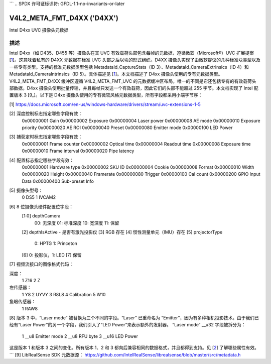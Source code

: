 ```
.. SPDX 许可证标识符: GFDL-1.1-no-invariants-or-later

.. _v4l2-meta-fmt-d4xx:

******************************************************
V4L2_META_FMT_D4XX ('D4XX')
******************************************************

Intel D4xx UVC 摄像头元数据

描述
====

Intel D4xx（如 D435、D455 等）摄像头在其 UVC 有效载荷头部包含每帧的元数据，遵循微软（Microsoft®）UVC 扩展提案 [1_]。这意味着私有的 D4XX 元数据在标准 UVC 头部之后以块的形式组织。D4XX 摄像头实现了由微软提议的几种标准块类型以及一些专有类型。支持的标准元数据类型包括 MetadataId_CaptureStats（ID 3）、MetadataId_CameraExtrinsics（ID 4）和 MetadataId_CameraIntrinsics（ID 5）。具体描述见 [1_]。本文档描述了 D4xx 摄像头使用的专有元数据类型。V4L2_META_FMT_D4XX 缓冲区遵循 V4L2_META_FMT_UVC 的元数据缓冲区布局，唯一的不同是它还包括专有的有效载荷头部数据。D4xx 摄像头使用批量传输，并且每帧只发送一个有效载荷，因此它们的头部不能超过 255 字节。本文档实现了 Intel 配置版本 3 [9_]。以下是 D4xx 摄像头使用的专有微软风格元数据类型，所有字段都采用小端字节序：

.. tabularcolumns:: |p{5.0cm}|p{12.5cm}|

.. flat-table:: D4xx 元数据
    :widths: 1 2
    :header-rows: 1
    :stub-columns: 0

    * - **字段**
      - **描述**
    * - :cspan:`1` *深度控制*
    * - __u32 ID
      - 0x80000000
    * - __u32 Size
      - 字节数量，包括 ID（所有协议版本：60）
    * - __u32 Version
      - 此结构的版本号。本文档覆盖了版本 1、2 和 3。当添加新字段时，版本号会递增。
    * - __u32 Flags
      - 标志位掩码：见 [2_] 下面
    * - __u32 Gain
      - 增益值，内部单位，与 V4L2_CID_GAIN 控制相同，用于捕获帧
    * - __u32 Exposure
      - 曝光时间（微秒），用于捕获帧
    * - __u32 Laser power
      - 激光 LED 功率，范围 0-360，用于深度测量
    * - __u32 AE mode
      - 0：手动；1：自动曝光
    * - __u32 Exposure priority
      - 曝光优先级值：0 - 恒定帧率
    * - __u32 AE ROI left
      - AE 区域的兴趣区域左边界（所有 ROI 值以像素为单位，位于 0 到最大宽度或高度之间）
    * - __u32 AE ROI right
      - AE 区域的兴趣区域右边界
    * - __u32 AE ROI top
      - AE 区域的兴趣区域上边界
    * - __u32 AE ROI bottom
      - AE 区域的兴趣区域下边界
    * - __u32 Preset
      - 预设选择器值，默认：0，除非用户更改
    * - __u8 Emitter mode (v3 only) (__u32 Laser mode for v1) [8_]
      - 0：关闭；1：打开，与 __u32 Laser mode for v1 相同
    * - __u8 RFU byte (v3 only)
      - 保留字节，供将来使用
    * - __u16 LED Power (v3 only)
      - LED 功率值 0-360 （F416 SKU）
    * - :cspan:`1` *捕获定时*
    * - __u32 ID
      - 0x80000001
    * - __u32 Size
      - 字节数量，包括 ID（所有协议版本：40）
    * - __u32 Version
      - 此结构的版本号。本文档对应版本 xxx。当添加新字段时，版本号会递增。
    * - __u32 Flags
      - 标志位掩码：见 [3_] 下面
    * - __u32 Frame counter
      - 单调递增计数器
    * - __u32 Optical time
      - 从帧开始到帧中点的时间（微秒）
    * - __u32 Readout time
      - 读取一帧所需的时间（微秒）
    * - __u32 Exposure time
      - 帧曝光时间（微秒）
    * - __u32 Frame interval
      - 微秒 = 1000000 / 帧率
    * - __u32 Pipe latency
      - 从帧开始到 USB 缓冲区中的数据时间（微秒）
    * - :cspan:`1` *配置*
    * - __u32 ID
      - 0x80000002
    * - __u32 Size
      - 字节数量，包括 ID（v1：36，v3：40）
    * - __u32 Version
      - 此结构的版本号。本文档对应版本 xxx。当添加新字段时，版本号会递增。
    * - __u32 Flags
      - 标志位掩码：见 [4_] 下面
    * - __u8 Hardware type
      - 摄像头硬件版本 [5_]
    * - __u8 SKU ID
      - 摄像头硬件配置 [6_]
    * - __u32 Cookie
      - 内部同步
    * - __u16 Format
      - 图像格式代码 [7_]
    * - __u16 Width
      - 宽度（像素）
    * - __u16 Height
      - 高度（像素）
    * - __u16 Framerate
      - 请求的帧率（每秒）
    * - __u16 Trigger
      - 字节 0：位 0：深度和 RGB 同步，位 1：外部触发
    * - __u16 Calibration count (v3 only)
      - 校准计数器，见 [4_] 下面
    * - __u8 GPIO input data (v3 only)
      - GPIO 读取，见 [4_] 下面（从固件 5.12.7.0 开始支持）
    * - __u32 Sub-preset info (v3 only)
      - 子预设信息，见 [4_] 下面
    * - __u8 reserved (v3 only)
      - 保留字节

.. _1:

[1] https://docs.microsoft.com/en-us/windows-hardware/drivers/stream/uvc-extensions-1-5

.. _2:

[2] 深度控制标志指定哪些字段有效：
    0x00000001 Gain
    0x00000002 Exposure
    0x00000004 Laser power
    0x00000008 AE mode
    0x00000010 Exposure priority
    0x00000020 AE ROI
    0x00000040 Preset
    0x00000080 Emitter mode
    0x00000100 LED Power

.. _3:

[3] 捕获定时标志指定哪些字段有效：
    0x00000001 Frame counter
    0x00000002 Optical time
    0x00000004 Readout time
    0x00000008 Exposure time
    0x00000010 Frame interval
    0x00000020 Pipe latency

.. _4:

[4] 配置标志指定哪些字段有效：
    0x00000001 Hardware type
    0x00000002 SKU ID
    0x00000004 Cookie
    0x00000008 Format
    0x00000010 Width
    0x00000020 Height
    0x00000040 Framerate
    0x00000080 Trigger
    0x00000100 Cal count
    0x00000200 GPIO Input Data
    0x00000400 Sub-preset Info

.. _5:

[5] 摄像头型号：
    0 DS5
    1 IVCAM2

.. _6:

[6] 8 位摄像头硬件配置位字段：
    [1:0] depthCamera
        00: 无深度
        01: 标准深度
        10: 宽深度
        11: 保留
    [2] depthIsActive - 是否有激光投影仪
    [3] RGB 存在
    [4] 惯性测量单元（IMU）存在
    [5] projectorType
        0: HPTG
        1: Princeton
    [6] 0: 投影仪，1: LED
    [7] 保留

.. _7:

[7] 视频流接口的图像格式代码：

深度：
    1 Z16
    2 Z

左传感器：
    1 Y8
    2 UYVY
    3 R8L8
    4 Calibration
    5 W10

鱼眼传感器：
    1 RAW8

.. _8:

[8] 版本 3 中，“Laser mode” 被替换为三个不同的字段。“Laser” 已重命名为 “Emitter”，因为有多种相机投影技术。由于我们已经有“Laser Power”的另一个字段，我们引入了“LED Power”来表示额外的发射器。
“Laser mode” __u32 字段被拆分为：
    1 __u8 Emitter mode
    2 __u8 RFU byte
    3 __u16 LED Power

这是版本 1 和版本 3 之间的变化。所有版本 1、2 和 3 都向后兼容相同的数据格式，并且都得到支持。见 [2_] 了解哪些属性有效。
```
[9] LibRealSense SDK 元数据源：
https://github.com/IntelRealSense/librealsense/blob/master/src/metadata.h
